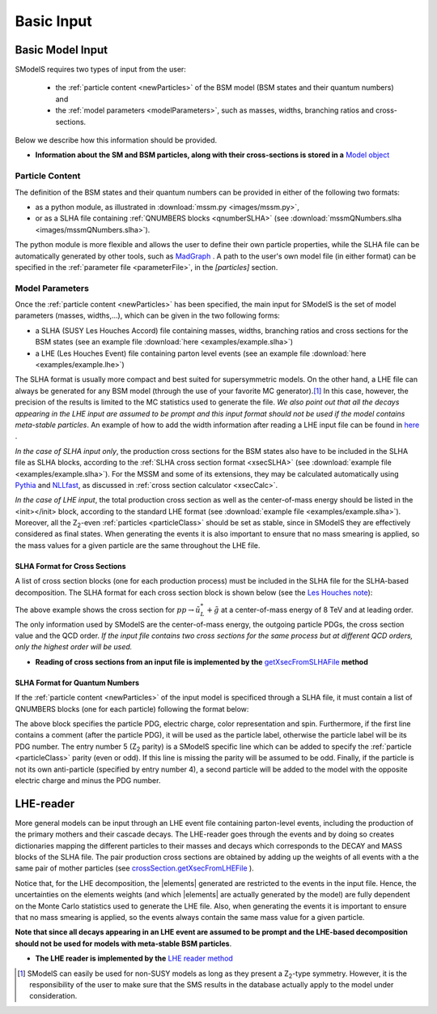 .. index:: Basic Input

.. |element| replace:: :ref:`element <element>`
.. |elements| replace:: :ref:`elements <element>`


.. _basicInput:

Basic Input
===========

Basic Model Input
-----------------

SModelS requires two types of input from the user:

 * the :ref:`particle content <newParticles>` of the BSM model (BSM states and their quantum numbers) and
 * the :ref:`model parameters <modelParameters>`, such as masses, widths, branching ratios and cross-sections.

Below we describe how this information should be provided.

* **Information about the SM and BSM particles, along with their cross-sections is stored in a** `Model object <theory.html#theory.models.Model>`_

.. _newParticles:

Particle Content
^^^^^^^^^^^^^^^^

The definition of the BSM states and their quantum numbers can be
provided in either of the following two formats:

* as a python module, as illustrated in :download:`mssm.py <images/mssm.py>`,
* or as a SLHA file containing :ref:`QNUMBERS blocks <qnumberSLHA>` (see :download:`mssmQNumbers.slha <images/mssmQNumbers.slha>`).

The python module is more flexible and allows the user to define their own particle properties, while the SLHA
file can be automatically generated by other tools, such as `MadGraph <https://launchpad.net/mg5amcnlo>`_ .
A path to the user's own model file (in either format) can be specified
in the :ref:`parameter file <parameterFile>`, in the *[particles]* section.

.. _modelParameters:

Model Parameters
^^^^^^^^^^^^^^^^

Once the :ref:`particle content <newParticles>` has been specified,
the main input for SModelS is the set of model parameters (masses, widths,...), which can be
given in the two following forms:

* a SLHA (SUSY Les Houches Accord) file containing masses, widths, branching ratios and cross sections for the BSM states
  (see an example file :download:`here <examples/example.slha>`)
* a LHE (Les Houches Event) file containing parton level events
  (see an example file :download:`here <examples/example.lhe>`)

The SLHA format is usually more compact and best suited for supersymmetric models. On the other hand, a LHE file can always
be generated for any BSM model (through the use of your favorite MC generator).\ [#f1]_ In this case, however,
the precision of the results is limited to the MC statistics used to generate the file.
*We also point out that all the decays appearing in the LHE input are assumed to be prompt and
this input format should not be used if the model contains meta-stable particles*.
An example of how to add the width information after reading a LHE input file can be found in `here <lheLLPExample.html>`_ .

*In the case of SLHA input only*, the production cross sections for the BSM states also have to be included
in the SLHA file as SLHA blocks, according to the :ref:`SLHA cross section format <xsecSLHA>`
(see :download:`example file <examples/example.slha>`).
For the MSSM and some of its extensions, they may
be calculated automatically using `Pythia <http://home.thep.lu.se/~torbjorn/Pythia.html>`_
and `NLLfast <http://pauli.uni-muenster.de/~akule_01/nllwiki/index.php/NLL-fast>`_,
as discussed in :ref:`cross section calculator <xsecCalc>`.

*In the case of LHE input*, the total production cross section as well as
the center-of-mass energy should be listed in the <init></init> block, according to the standard LHE format
(see :download:`example file <examples/example.slha>`).
Moreover, all the Z\ :sub:`2`-even :ref:`particles <particleClass>` should be set as stable, since
in SModelS they are effectively considered as final states.
When generating the events it is also important to ensure that no mass smearing is applied, so the mass
values for a given particle are the same throughout the LHE file.



.. _xsecSLHA:


SLHA Format for Cross Sections
""""""""""""""""""""""""""""""

A list of cross section blocks (one for each production process)
must be included in the SLHA file for the SLHA-based decomposition.
The SLHA format for each cross section block is shown below
(see the `Les Houches note <http://phystev.cnrs.fr/wiki/2013:groups:tools:slha>`_):

.. _xsecblock:

.. image:: images/xsecBlock.png
   :width: 100%

The above example shows the cross section for :math:`pp \rightarrow \tilde{u}_L^* + \tilde{g}`
at a center-of-mass energy of 8 TeV and at leading order.
The only information used by SModelS are the center-of-mass energy, the outgoing particle PDGs, the cross section value
and the QCD order. *If the input file contains two cross sections for the same process  but at different QCD orders, only
the highest order will be used.*

* **Reading of cross sections from an input file is
  implemented by the** `getXsecFromSLHAFile <theory.html#theory.crossSection.getXsecFromSLHAFile>`_ **method**


.. _qnumberSLHA:

SLHA Format for Quantum Numbers
"""""""""""""""""""""""""""""""

If the :ref:`particle content <newParticles>` of the input model is specificed through
a SLHA file, it must contain a list of QNUMBERS blocks (one for each particle)
following the format below:

.. _qnumbersblock:

.. image:: images/qnumbersBlockB.png
   :width: 50%

The above block specifies the particle PDG, electric charge, color representation and spin.
Furthermore, if the first line contains a comment (after the particle PDG), it will be used
as the particle label, otherwise the particle label will be its PDG number.
The entry number 5 (Z\ :sub:`2` parity) is a SModelS specific line which can be added
to specify the :ref:`particle <particleClass>` parity (even or odd). If this
line is missing the parity will be assumed to be odd.
Finally, if the particle is not its own anti-particle (specified by entry number 4),
a second particle will be added to the model with the opposite electric charge
and minus the PDG number.

.. _lhereader:

LHE-reader
----------

More general models can be input through an LHE event file containing parton-level events, including the production of the primary
mothers and their cascade decays.
The LHE-reader goes through the events and by doing so creates dictionaries mapping the different particles to their masses and
decays which corresponds to the DECAY and MASS blocks of the SLHA file.
The pair production cross sections are obtained by adding up the weights
of all events with a the same pair of mother particles
(see `crossSection.getXsecFromLHEFile <theory.html#theory.crossSection.getXsecFromLHEFile>`_ ).

Notice that, for the LHE decomposition, the |elements| generated are restricted to the events in the input file. Hence,
the uncertainties on the elements weights (and which |elements| are actually generated by the model)
are fully dependent on the Monte Carlo statistics used to generate the LHE file.
Also, when generating the events it is important to ensure that no mass smearing is applied, so the events
always contain the same mass value for a given particle.

**Note that since all decays appearing in an LHE event are assumed to be prompt and the LHE-based
decomposition should not be used for models with meta-stable BSM particles**.

* **The LHE reader is implemented by the** `LHE reader method <theory.html#theory.lheReader.getDictionariesFrom>`_




.. [#f1] SModelS can easily be used for non-SUSY models as long as they present a  Z\ :sub:`2`-type symmetry.
   However, it is the responsibility of the user to make sure that the SMS results
   in the database actually apply to the model under consideration.
